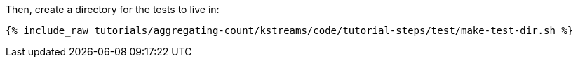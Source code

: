 Then, create a directory for the tests to live in:

+++++
<pre class="snippet"><code class="shell">{% include_raw tutorials/aggregating-count/kstreams/code/tutorial-steps/test/make-test-dir.sh %}</code></pre>
+++++
